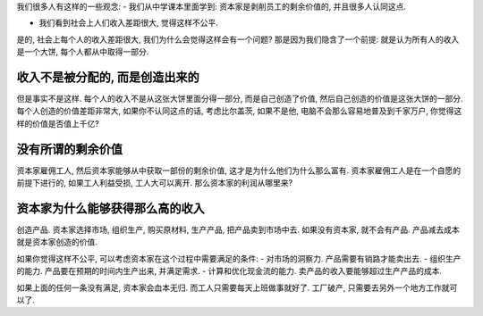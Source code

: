 我们很多人有这样的一些观念:
- 我们从中学课本里面学到: 资本家是剥削员工的剩余价值的, 并且很多人认同这点.

- 我们看到社会上人们收入差距很大, 觉得这样不公平.

是的, 社会上每个人的收入差距很大, 我们为什么会觉得这样会有一个问题? 
那是因为我们隐含了一个前提: 就是认为所有人的收入是一个大饼, 每个人都从中取得一部分.

收入不是被分配的, 而是创造出来的
---------------------------------------
但是事实不是这样. 每个人的收入不是从这张大饼里面分得一部分, 而是自己创造了价值, 然后自己创造的价值是这张大饼的一部分. 每个人创造的价值差距非常大, 如果你不认同这点的话, 考虑比尔盖茨, 如果不是他, 电脑不会那么容易地普及到千家万户, 你觉得这样的价值是否值上千亿?

没有所谓的剩余价值
---------------------------------------
资本家雇佣工人, 然后资本家能够从中获取一部份的剩余价值, 这才是为什么他们为什么那么富有.
资本家雇佣工人是在一个自愿的前提下进行的, 如果工人利益受损, 工人大可以离开. 
那么资本家的利润从哪里来? 

资本家为什么能够获得那么高的收入
---------------------------------------
创造产品. 资本家选择市场, 组织生产, 购买原材料, 生产产品, 把产品卖到市场中去.
如果没有资本家, 就不会有产品. 产品减去成本就是资本家创造的价值. 

如果你觉得这样不公平, 可以考虑资本家在这个过程中需要满足的条件:
- 对市场的洞察力. 产品需要有销路才能卖出去.
- 组织生产的能力. 产品要在预期的时间内生产出来, 并满足需求.
- 计算和优化现金流的能力. 卖产品的收入要能够超过生产产品的成本.

如果上面的任何一条没有满足, 资本家会血本无归. 而工人只需要每天上班做事就好了. 工厂破产, 只需要去另外一个地方工作就可以了.

